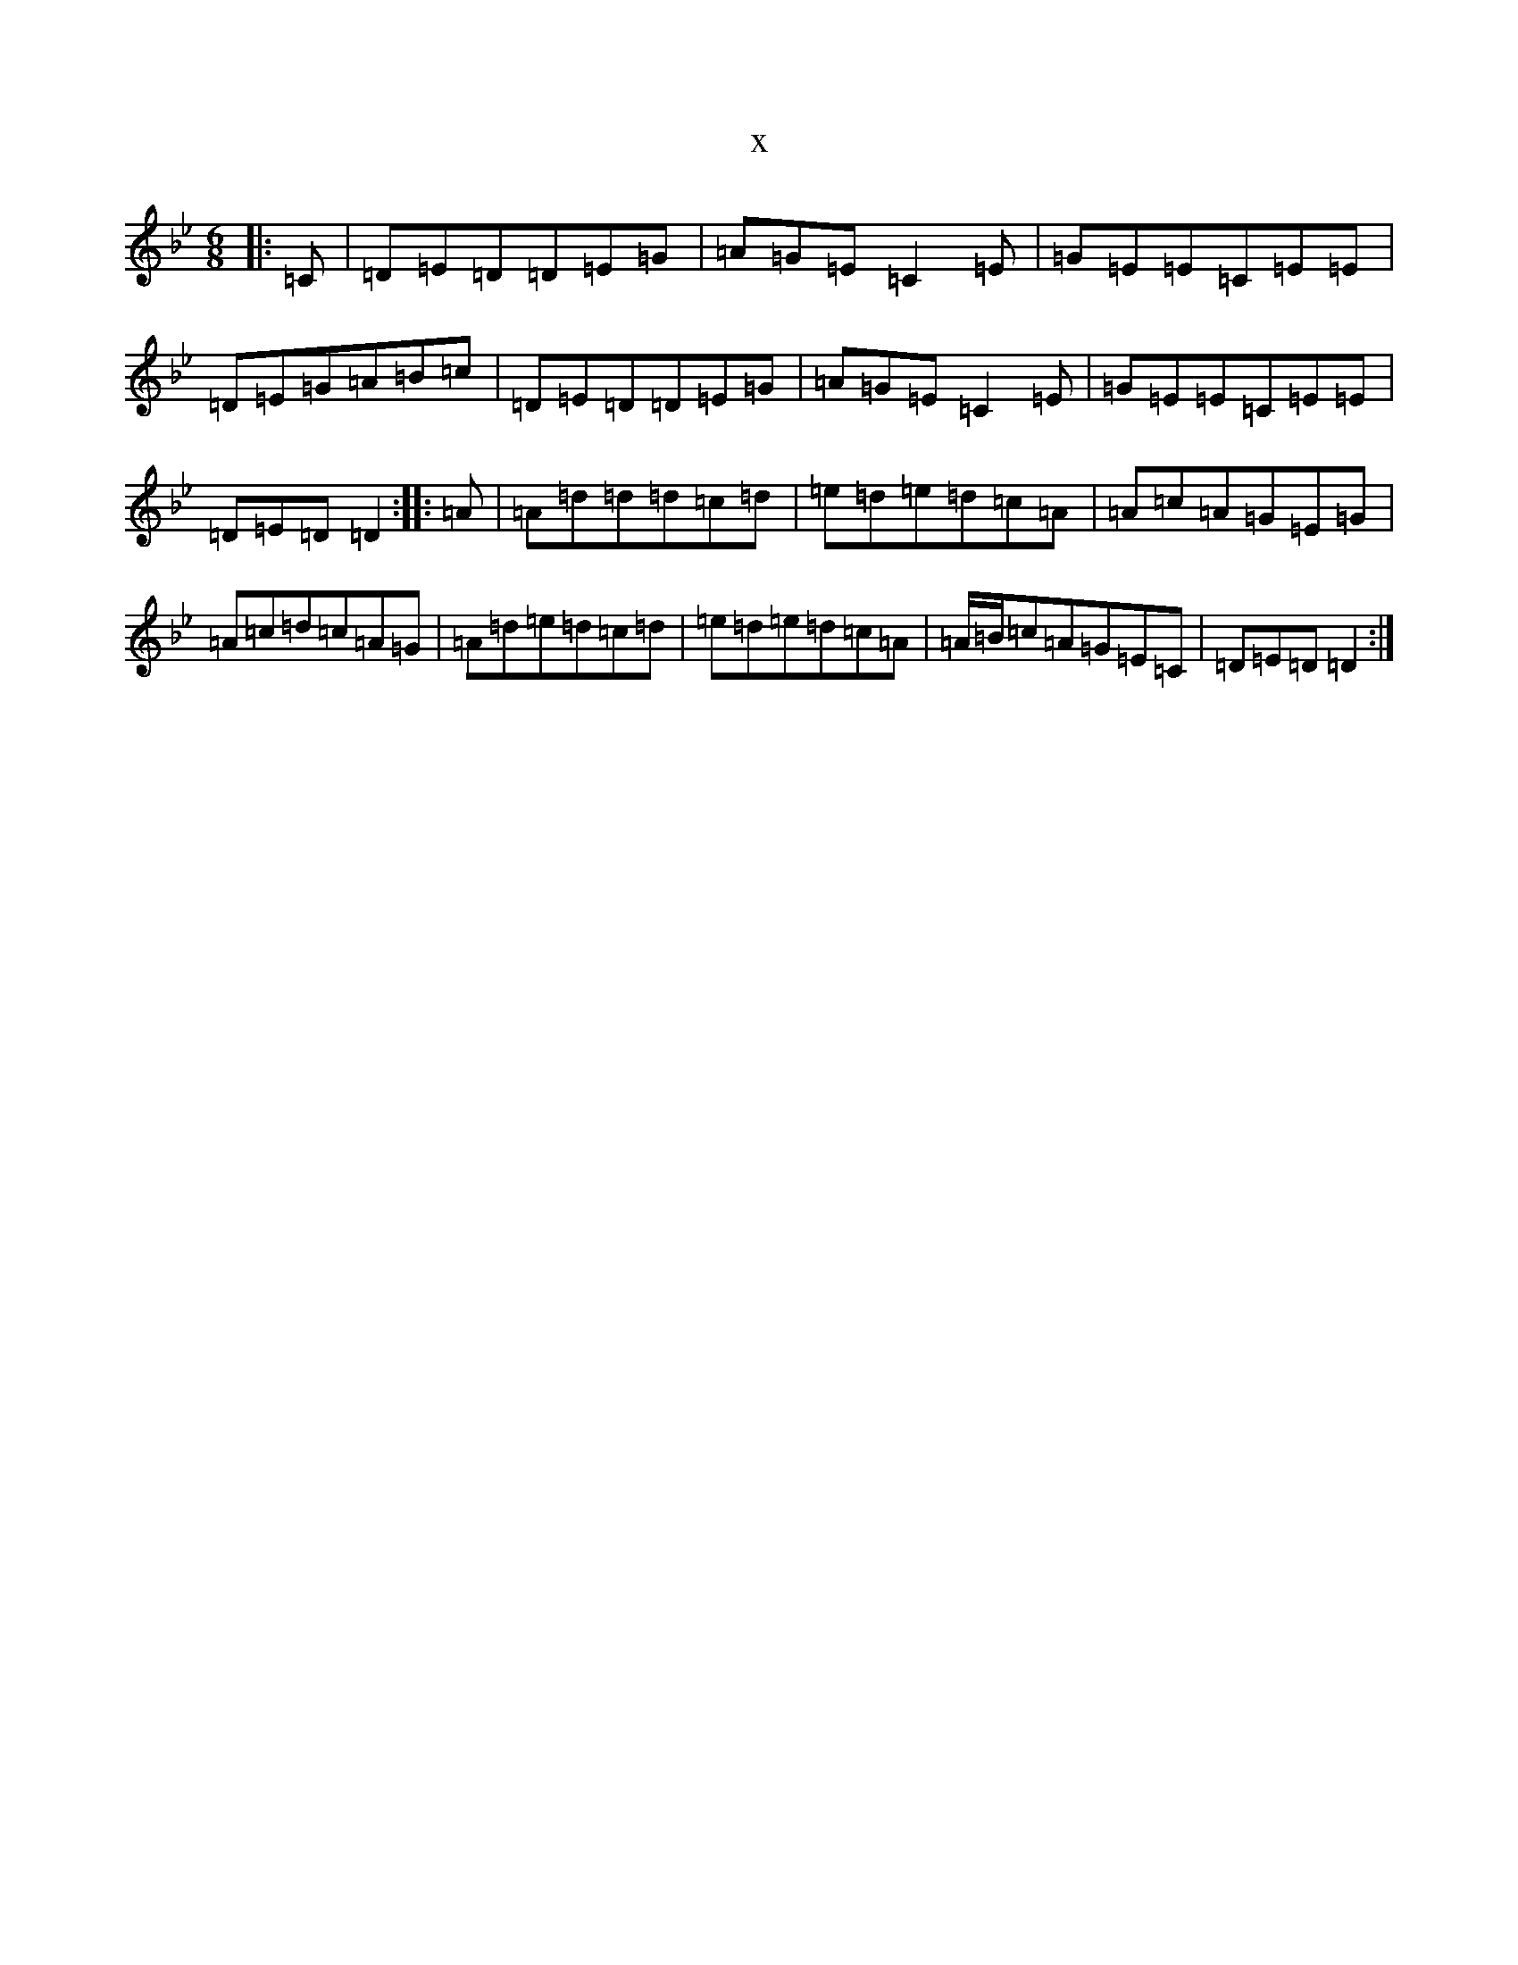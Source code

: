 X:7018
T:x
L:1/8
M:6/8
K: C Dorian
|:=C|=D=E=D=D=E=G|=A=G=E=C2=E|=G=E=E=C=E=E|=D=E=G=A=B=c|=D=E=D=D=E=G|=A=G=E=C2=E|=G=E=E=C=E=E|=D=E=D=D2:||:=A|=A=d=d=d=c=d|=e=d=e=d=c=A|=A=c=A=G=E=G|=A=c=d=c=A=G|=A=d=e=d=c=d|=e=d=e=d=c=A|=A/2=B/2=c=A=G=E=C|=D=E=D=D2:|